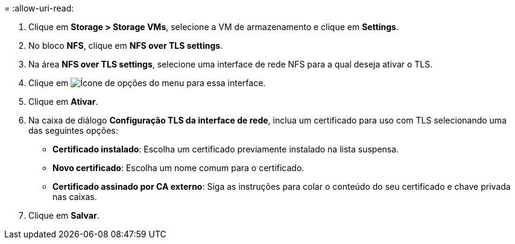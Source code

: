 = 
:allow-uri-read: 


. Clique em *Storage > Storage VMs*, selecione a VM de armazenamento e clique em *Settings*.
. No bloco *NFS*, clique em *NFS over TLS settings*.
. Na área *NFS over TLS settings*, selecione uma interface de rede NFS para a qual deseja ativar o TLS.
. Clique em image:icon_kabob.gif["Ícone de opções do menu"] para essa interface.
. Clique em *Ativar*.
. Na caixa de diálogo *Configuração TLS da interface de rede*, inclua um certificado para uso com TLS selecionando uma das seguintes opções:
+
** *Certificado instalado*: Escolha um certificado previamente instalado na lista suspensa.
** *Novo certificado*: Escolha um nome comum para o certificado.
** *Certificado assinado por CA externo*: Siga as instruções para colar o conteúdo do seu certificado e chave privada nas caixas.


. Clique em *Salvar*.

